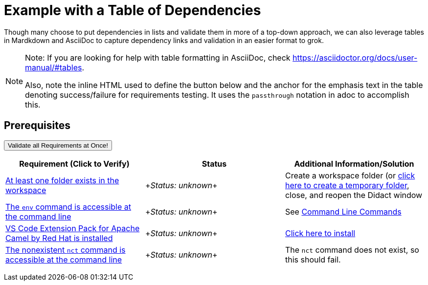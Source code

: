 # Example with a Table of Dependencies

Though many choose to put dependencies in lists and validate them in more of a top-down approach, we can also leverage tables in Mardkdown and AsciiDoc to capture dependency links and validation in an easier format to grok. 

[NOTE]
====
Note: If you are looking for help with table formatting in AsciiDoc, check https://asciidoctor.org/docs/user-manual/#tables. 

Also, note the inline HTML used to define the button below and the anchor for the emphasis text in the table denoting success/failure for requirements testing. It uses the `passthrough` notation in adoc to accomplish this.
====

## Prerequisites

++++
<a href='didact://?commandId=vscode.didact.validateAllRequirements' title='Validate all requirements!'><button>Validate all Requirements at Once!</button></a>
<p/>
++++

[options="header"]
|===========================
| Requirement (Click to Verify)  | Status | Additional Information/Solution
| link:didact://?commandId=vscode.didact.workspaceFolderExistsCheck&text=workspace-folder-status[At least one folder exists in the workspace] | ++++<em id="workspace-folder-status">Status: unknown</em>++++ | Create a workspace folder (or link:didact://?commandId=vscode.didact.createWorkspaceFolder[click here to create a temporary folder], close, and reopen the Didact window
| link:didact://?commandId=vscode.didact.cliCommandSuccessful&text=env-status$$env[The `env` command is accessible at the command line] | ++++<em id="env-status">Status: unknown</em>++++ 	| See link:https://www.codecademy.com/articles/command-line-commands[Command Line Commands]
| link:didact://?commandId=vscode.didact.extensionRequirementCheck&text=extension-requirement-status$$redhat.apache-camel-extension-pack[VS Code Extension Pack for Apache Camel by Red Hat is installed] | ++++<em id="extension-requirement-status">Status: unknown</em>++++  | link:vscode:extension/redhat.apache-camel-extension-pack[Click here to install]
| link:didact://?commandId=vscode.didact.cliCommandSuccessful&text=nct-status$$nct[The nonexistent `nct` command is accessible at the command line] | ++++<em id="nct-status">Status: unknown</em>++++ 	| The `nct` command does not exist, so this should fail.
|===========================
